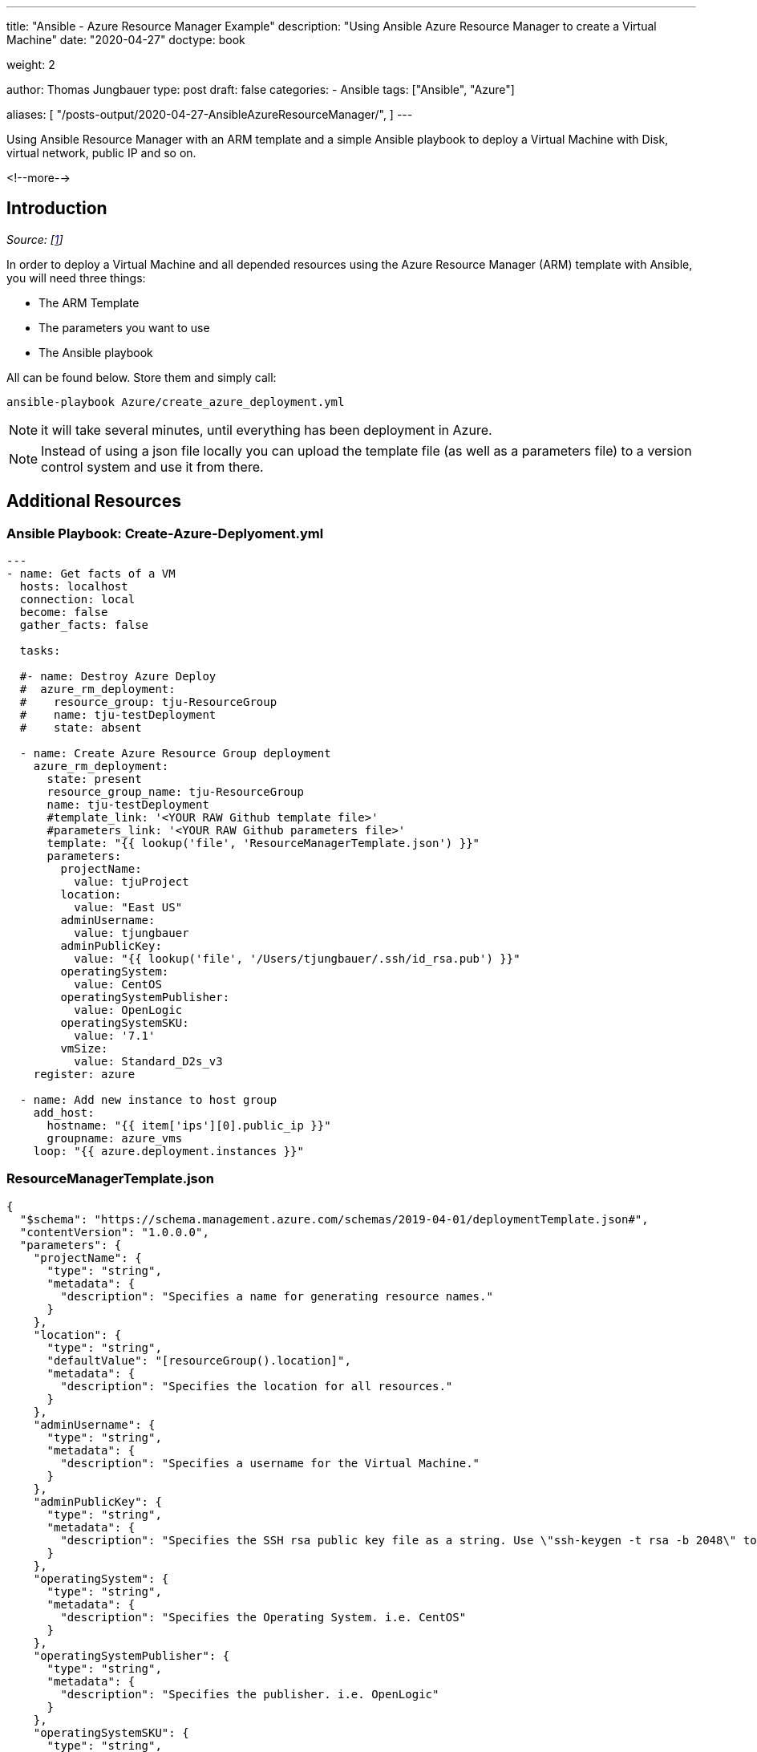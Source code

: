 --- 
title: "Ansible - Azure Resource Manager Example"
description: "Using Ansible Azure Resource Manager to create a Virtual Machine"
date: "2020-04-27"
doctype: book

weight: 2

author: Thomas Jungbauer
type: post
draft: false
categories:
   - Ansible
tags: ["Ansible", "Azure"]

aliases: [ 
	 "/posts-output/2020-04-27-AnsibleAzureResourceManager/",
] 
---

:imagesdir: /compliance/images/
:icons: font
:toc:

Using Ansible Resource Manager with an ARM template and a simple Ansible playbook to deploy a Virtual Machine with Disk, virtual network, public IP and so on. 

<!--more--> 

== Introduction

_Source: [<<source_1,1>>]_

In order to deploy a Virtual Machine and all depended resources using the Azure Resource Manager (ARM) template with Ansible, you will need three things:

* The ARM Template 
* The parameters you want to use
* The Ansible playbook

All can be found below.
Store them and simply call: 

[source,bash]
----
ansible-playbook Azure/create_azure_deployment.yml
----

NOTE: it will take several minutes, until everything has been deployment in Azure. 

NOTE: Instead of using a json file locally you can upload the template file (as well as a parameters file) to a version control system and use it from there. 

== Additional Resources

=== Ansible Playbook: Create-Azure-Deplyoment.yml
[source,yaml]
----
---
- name: Get facts of a VM
  hosts: localhost
  connection: local
  become: false
  gather_facts: false

  tasks: 

  #- name: Destroy Azure Deploy
  #  azure_rm_deployment:
  #    resource_group: tju-ResourceGroup
  #    name: tju-testDeployment
  #    state: absent

  - name: Create Azure Resource Group deployment
    azure_rm_deployment:
      state: present
      resource_group_name: tju-ResourceGroup
      name: tju-testDeployment
      #template_link: '<YOUR RAW Github template file>'
      #parameters_link: '<YOUR RAW Github parameters file>'
      template: "{{ lookup('file', 'ResourceManagerTemplate.json') }}"
      parameters:
        projectName:
          value: tjuProject
        location:
          value: "East US"
        adminUsername:
          value: tjungbauer
        adminPublicKey:
          value: "{{ lookup('file', '/Users/tjungbauer/.ssh/id_rsa.pub') }}"
        operatingSystem:
          value: CentOS
        operatingSystemPublisher:
          value: OpenLogic
        operatingSystemSKU:
          value: '7.1'
        vmSize:
          value: Standard_D2s_v3
    register: azure

  - name: Add new instance to host group
    add_host:
      hostname: "{{ item['ips'][0].public_ip }}"
      groupname: azure_vms
    loop: "{{ azure.deployment.instances }}"

----

=== ResourceManagerTemplate.json

[source,json]
----
{
  "$schema": "https://schema.management.azure.com/schemas/2019-04-01/deploymentTemplate.json#",
  "contentVersion": "1.0.0.0",
  "parameters": {
    "projectName": {
      "type": "string",
      "metadata": {
        "description": "Specifies a name for generating resource names."
      }
    },
    "location": {
      "type": "string",
      "defaultValue": "[resourceGroup().location]",
      "metadata": {
        "description": "Specifies the location for all resources."
      }
    },
    "adminUsername": {
      "type": "string",
      "metadata": {
        "description": "Specifies a username for the Virtual Machine."
      }
    },
    "adminPublicKey": {
      "type": "string",
      "metadata": {
        "description": "Specifies the SSH rsa public key file as a string. Use \"ssh-keygen -t rsa -b 2048\" to generate your SSH key pairs."
      }
    },
    "operatingSystem": {
      "type": "string",
      "metadata": {
        "description": "Specifies the Operating System. i.e. CentOS"
      }
    },
    "operatingSystemPublisher": {
      "type": "string",
      "metadata": {
        "description": "Specifies the publisher. i.e. OpenLogic"
      }
    },
    "operatingSystemSKU": {
      "type": "string",
      "metadata": {
        "description": "Specifies the version of the OS. i.e. 7.1"
      }
    }, 
    "vmSize": {
      "type": "string",
      "metadata": {
        "description": "Specifies the the VM size. i.e. Standard_D2s_v3"
      }
    }
  },
  "variables": {
    "vNetName": "[concat(parameters('projectName'), '-vnet')]",
    "vNetAddressPrefixes": "10.0.0.0/16",
    "vNetSubnetName": "default",
    "vNetSubnetAddressPrefix": "10.0.0.0/24",
    "vmName": "[concat(parameters('projectName'), '-vm')]",
    "publicIPAddressName": "[concat(parameters('projectName'), '-ip')]",
    "networkInterfaceName": "[concat(parameters('projectName'), '-nic')]",
    "networkSecurityGroupName": "[concat(parameters('projectName'), '-nsg')]",
    "networkSecurityGroupName2": "[concat(variables('vNetSubnetName'), '-nsg')]"
  },
  "resources": [
    {
      "type": "Microsoft.Network/networkSecurityGroups",
      "apiVersion": "2018-11-01",
      "name": "[variables('networkSecurityGroupName')]",
      "location": "[parameters('location')]",
      "properties": {
        "securityRules": [
          {
            "name": "ssh_rule",
            "properties": {
              "description": "Locks inbound down to ssh default port 22.",
              "protocol": "Tcp",
              "sourcePortRange": "*",
              "destinationPortRange": "22",
              "sourceAddressPrefix": "*",
              "destinationAddressPrefix": "*",
              "access": "Allow",
              "priority": 123,
              "direction": "Inbound"
            }
          }
        ]
      }
    },
    {
      "type": "Microsoft.Network/publicIPAddresses",
      "apiVersion": "2018-11-01",
      "name": "[variables('publicIPAddressName')]",
      "location": "[parameters('location')]",
      "properties": {
        "publicIPAllocationMethod": "Dynamic"
      },
      "sku": {
        "name": "Basic"
      }
    },
    {
      "comments": "Simple Network Security Group for subnet [variables('vNetSubnetName')]",
      "type": "Microsoft.Network/networkSecurityGroups",
      "apiVersion": "2019-08-01",
      "name": "[variables('networkSecurityGroupName2')]",
      "location": "[parameters('location')]",
      "properties": {
        "securityRules": [
          {
            "name": "default-allow-22",
            "properties": {
              "priority": 1000,
              "access": "Allow",
              "direction": "Inbound",
              "destinationPortRange": "22",
              "protocol": "Tcp",
              "sourceAddressPrefix": "*",
              "sourcePortRange": "*",
              "destinationAddressPrefix": "*"
            }
          }
        ]
      }
    },
    {
      "type": "Microsoft.Network/virtualNetworks",
      "apiVersion": "2018-11-01",
      "name": "[variables('vNetName')]",
      "location": "[parameters('location')]",
      "dependsOn": [
        "[resourceId('Microsoft.Network/networkSecurityGroups', variables('networkSecurityGroupName2'))]"
      ],
      "properties": {
        "addressSpace": {
          "addressPrefixes": [
            "[variables('vNetAddressPrefixes')]"
          ]
        },
        "subnets": [
          {
            "name": "[variables('vNetSubnetName')]",
            "properties": {
              "addressPrefix": "[variables('vNetSubnetAddressPrefix')]",
              "networkSecurityGroup": {
                "id": "[resourceId('Microsoft.Network/networkSecurityGroups', variables('networkSecurityGroupName2'))]"
              }
            }
          }
        ]
      }
    },
    {
      "type": "Microsoft.Network/networkInterfaces",
      "apiVersion": "2018-11-01",
      "name": "[variables('networkInterfaceName')]",
      "location": "[parameters('location')]",
      "dependsOn": [
        "[resourceId('Microsoft.Network/publicIPAddresses', variables('publicIPAddressName'))]",
        "[resourceId('Microsoft.Network/virtualNetworks', variables('vNetName'))]",
        "[resourceId('Microsoft.Network/networkSecurityGroups', variables('networkSecurityGroupName'))]"
      ],
      "properties": {
        "ipConfigurations": [
          {
            "name": "ipconfig1",
            "properties": {
              "privateIPAllocationMethod": "Dynamic",
              "publicIPAddress": {
                "id": "[resourceId('Microsoft.Network/publicIPAddresses', variables('publicIPAddressName'))]"
              },
              "subnet": {
                "id": "[resourceId('Microsoft.Network/virtualNetworks/subnets', variables('vNetName'), variables('vNetSubnetName'))]"
              }
            }
          }
        ]
      }
    },
    {
      "type": "Microsoft.Compute/virtualMachines",
      "apiVersion": "2018-10-01",
      "name": "[variables('vmName')]",
      "location": "[parameters('location')]",
      "dependsOn": [
        "[resourceId('Microsoft.Network/networkInterfaces', variables('networkInterfaceName'))]"
      ],
      "properties": {
        "hardwareProfile": {
          "vmSize": "[parameters('vmSize')]"
        },
        "osProfile": {
          "computerName": "[variables('vmName')]",
          "adminUsername": "[parameters('adminUsername')]",
          "linuxConfiguration": {
            "disablePasswordAuthentication": true,
            "ssh": {
              "publicKeys": [
                {
                  "path": "[concat('/home/', parameters('adminUsername'), '/.ssh/authorized_keys')]",
                  "keyData": "[parameters('adminPublicKey')]"
                }
              ]
            }
          }
        },
        "storageProfile": {
          "imageReference": {
            "publisher": "[parameters('operatingSystemPublisher')]",
            "offer": "[parameters('operatingSystem')]",   
            "sku": "[parameters('operatingSystemSKU')]",
            "version": "latest"
          },
          "osDisk": {
            "createOption": "fromImage"
          }
        },
        "networkProfile": {
          "networkInterfaces": [
            {
              "id": "[resourceId('Microsoft.Network/networkInterfaces', variables('networkInterfaceName'))]"
            }
          ]
        }
      }
    }
  ],
  "outputs": {
    "adminUsername": {
      "type": "string",
      "value": "[parameters('adminUsername')]"
    }
  }
}
----


== Sources
* [[source_1]][1]: https://docs.ansible.com/ansible/latest/modules/azure_rm_deployment_module.html[azure_rm_deployment – Create or destroy Azure Resource Manager template deployments^]

